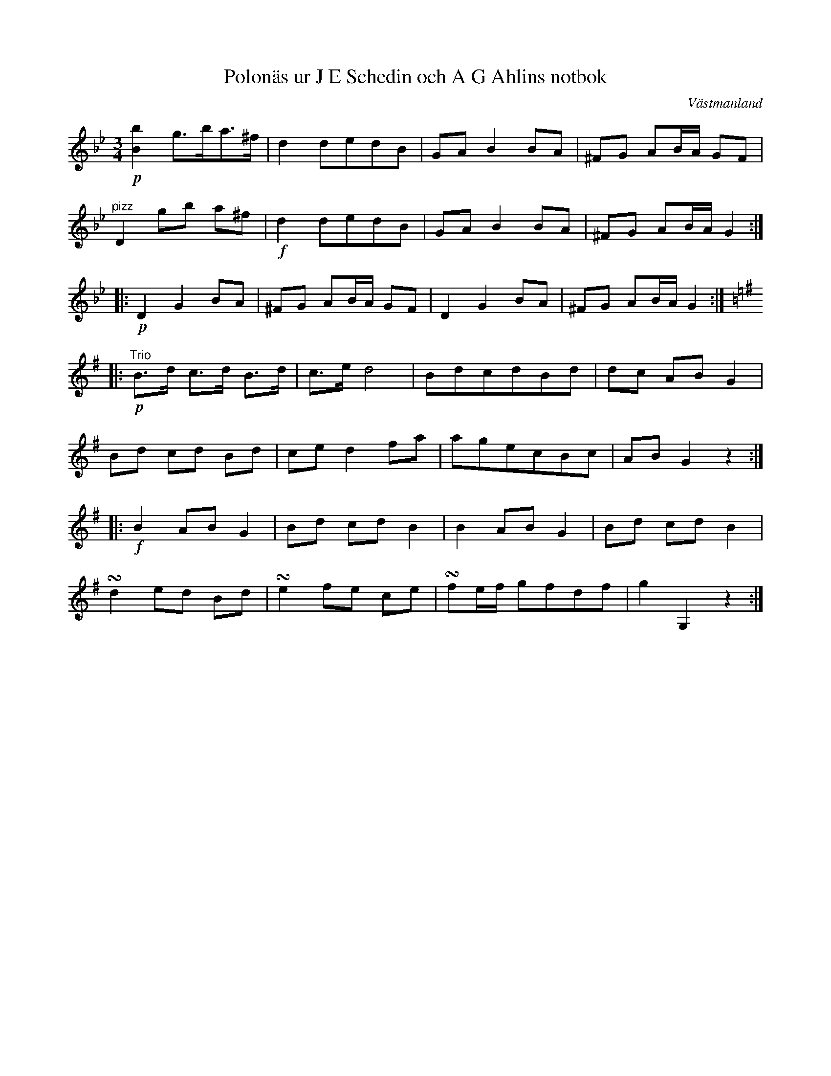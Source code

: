 %%abc-charset utf-8

X: 1
T: Polonäs ur J E Schedin och A G Ahlins notbok
O: Västmanland
B: http://www.smus.se/earkiv/fmk/browselarge.php?lang=sw&katalogid=Vs+2&bildnr=00055
N: Förstareprisen är mycket lik andra delen av andrareprisen i +. Tredjereprisen är mycket lik +.
R: Polska
Z: Nils L
M: 3/4
L: 1/8
K: Gm
!p![Bb]2  g>ba>^f | d2    dedB     | GA B2 BA | ^FG AB/A/ GF |
"^pizz"D2 gb a^f  s| !f!d2 dedB     | GA B2 BA | ^FG AB/A/ G2 ::
!p!D2     G2 BA   | ^FG   AB/A/ GF | D2 G2 BA | ^FG AB/A/ G2 ::
K:G
"^Trio"!p! B>d c>d B>d | c>e d4    | BdcdBd | dc AB G2 |
          Bd  cd  Bd  | ce  d2 fa | agecBc | AB G2 z2 ::
!f!B2 AB G2 | Bd cd B2 | B2 AB G2 | Bd cd B2 | 
!turn!d2 ed Bd | !turn!e2 fe ce | !turn!fe/f/ gfdf | g2 G,2 z2 :|

